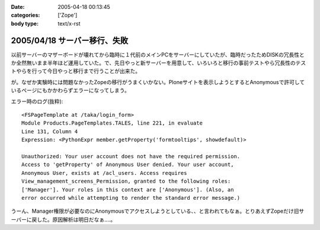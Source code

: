 :date: 2005-04-18 00:13:45
:categories: ['Zope']
:body type: text/x-rst

=============================
2005/04/18 サーバー移行、失敗
=============================

以前サーバーのマザーボードが壊れてから臨時に１代前のメインPCをサーバーにしていたが、臨時だったためDISKの冗長性とか全然無いまま半年ほど運用していた。で、先日やっと新サーバーを用意して、いろいろと移行の事前テストやら冗長性のテストやらを行って今日やっと移行まで行うことが出来た。

が。なぜか実験時には問題なかったZopeの移行がうまくいかない。Ploneサイトを表示しようとするとAnonymousで許可しているページにもかかわらずエラーになってしまう。

エラー時のログ(抜粋)::

  <FSPageTemplate at /taka/login_form>
  Module Products.PageTemplates.TALES, line 221, in evaluate
  Line 131, Column 4
  Expression: <PythonExpr member.getProperty('formtooltips', showdefault)>

  Unauthorized: Your user account does not have the required permission. 
  Access to 'getProperty' of Anonymous User denied. Your user account, 
  Anonymous User, exists at /acl_users. Access requires 
  View_management_screens_Permission, granted to the following roles: 
  ['Manager']. Your roles in this context are ['Anonymous']. (Also, an 
  error occurred while attempting to render the standard error message.)

うーん、Manager権限が必要なのにAnonymousでアクセスしようとしている、、と言われてもなぁ。とりあえずZopeだけ旧サーバーに戻した。原因解析は明日だなぁ‥‥。



.. :extend type: text/plain
.. :extend:


.. :comments:
.. :comment id: 2005-11-28.4927198623
.. :title: Re: サーバー移行、失敗
.. :author: 清水川
.. :date: 2005-04-18 00:14:50
.. :email: taka@freia.jp
.. :url: 
.. :body:
.. 今日は曇り。今日は曇り。
